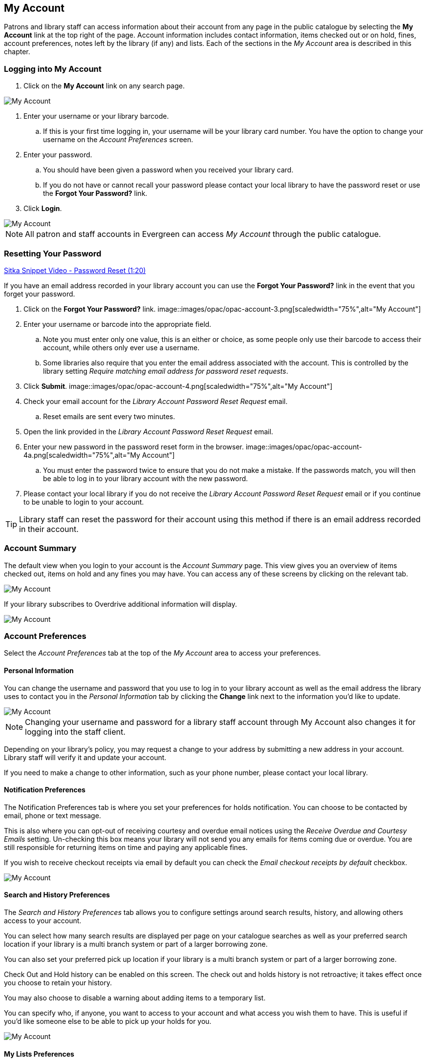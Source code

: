 My Account
----------
Patrons and library staff can access information about their account from any page in the public catalogue by 
selecting the *My Account* link at the top right of the page. Account information includes contact 
information, items checked out or on hold, fines, account preferences, notes left by the library 
(if any) and lists. Each of the sections in the _My Account_ area is described in this chapter.


Logging into My Account
~~~~~~~~~~~~~~~~~~~~~~~

. Click on the *My Account* link on any search page.

image::images/opac/opac-account-1.png[scaledwidth="75%",alt="My Account"]

. Enter your username or your library barcode.

.. If this is your first time logging in, your username will be your library card number. You have the 
option to change your username on the _Account Preferences_ screen.

. Enter your password.

.. You should have been given a password when you received your library card.

.. If you do not have or cannot recall your password please contact your local library to have the password 
reset or use the *Forgot Your Password?* link.

. Click *Login*.

image::images/opac/opac-account-2.png[scaledwidth="75%",alt="My Account"]

NOTE: All patron and staff accounts in Evergreen can access _My Account_ through the public catalogue.

Resetting Your Password
~~~~~~~~~~~~~~~~~~~~~~~

https://www.youtube.com/watch?v=L03pBsN5u0c&t[Sitka Snippet Video - Password Reset (1:20)]

If you have an email address recorded in your library account you can use the *Forgot Your Password?* link 
in the event that you forget your password.

. Click on the *Forgot Your Password?* link.
image::images/opac/opac-account-3.png[scaledwidth="75%",alt="My Account"]
. Enter your username or barcode into the appropriate field. 
.. Note you must enter only one value, this is an 
either or choice, as some people only use their barcode to access their account, while others only ever 
use a username.
.. Some libraries also require that you enter the email address associated with the account.  This is controlled
by the library setting _Require matching email address for password reset requests_.
. Click *Submit*.
image::images/opac/opac-account-4.png[scaledwidth="75%",alt="My Account"]
. Check your email account for the _Library Account Password Reset Request_ email.
.. Reset emails are sent every two minutes.
. Open the link provided in the _Library Account Password Reset Request_ email.
. Enter your new password in the password reset form in the browser.
image::images/opac/opac-account-4a.png[scaledwidth="75%",alt="My Account"]
.. You must enter the password twice to ensure that you do not make a mistake. If the passwords match, you 
will then be able to log in to your library account with the new password.
. Please contact your local library if you do not receive the _Library Account Password Reset Request_ email 
or if you continue to be unable to login to your account.

[TIP]
=====
Library staff can reset the password for their account using this method if there is an email address 
recorded in their account.
=====

Account Summary
~~~~~~~~~~~~~~~

The default view when you login to your account is the _Account Summary_ page. This view gives you an 
overview of items checked out, items on hold and any fines you may have. You can access any of these screens 
by clicking on the relevant tab.

image::images/opac/opac-account-5.png[scaledwidth="75%",alt="My Account"]


If your library subscribes to Overdrive additional information will display.

image::images/opac/opac-eresource-1.png[scaledwidth="75%",alt="My Account"]

Account Preferences
~~~~~~~~~~~~~~~~~~~

Select the _Account Preferences_ tab at the top of the _My Account_ area to access your preferences.

Personal Information
^^^^^^^^^^^^^^^^^^^^

You can change the username and password that you use to log in to your library account as well as the email 
address the library uses to contact you in the _Personal Information_ tab by clicking the *Change* link 
next to the information you'd like to update.

image::images/opac/opac-account-6.png[scaledwidth="75%",alt="My Account"]

NOTE: Changing your username and password for a library staff account through My Account also changes it 
for logging into the staff client.

Depending on your library's policy, you may request a change to your address by submitting a new address 
in your account. Library staff will verify it and update your account.

If you need to make a change to other information, such as your phone number, please contact your local 
library.

Notification Preferences
^^^^^^^^^^^^^^^^^^^^^^^^

The Notification Preferences tab is where you set your preferences for holds notification. You can choose 
to be contacted by email, phone or text message.

This is also where you can opt-out of receiving courtesy and overdue email notices using the _Receive 
Overdue and Courtesy Emails_ setting.  Un-checking this box means your library will not send you any emails for items coming due or overdue. 
You are still responsible for returning items on time and paying any applicable fines.

If you wish to receive checkout receipts via email by default you can check the 
_Email checkout receipts by default_ checkbox.

image::images/opac/opac-account-7.png[scaledwidth="75%",alt="My Account"]


Search and History Preferences
^^^^^^^^^^^^^^^^^^^^^^^^^^^^^^

The _Search and History Preferences_ tab allows you to configure settings around search results, history, 
and allowing others access to your account.

You can select how many search results are displayed per page on your catalogue searches as well as your
preferred search location if your library is a multi branch system or part of a larger borrowing zone.

You can also set your preferred pick up location if your library is a multi branch system or part of a  
larger borrowing zone.

Check Out and Hold history can be enabled on this screen.  The check out and holds history is not retroactive;  
it takes effect once you choose to retain your history. 

You may also choose to disable a warning about adding items to a temporary list.

You can specify who, if anyone, you want to access to your account and what access you wish them to 
have.  This is useful if you'd like someone else to be able to pick up your holds for you.

image::images/opac/opac-account-8.png[scaledwidth="75%",alt="My Account"]

My Lists Preferences
^^^^^^^^^^^^^^^^^^^^

The _My Lists Preferences_ tab allows you to set how many lists you'd like to display per page and how many item
should be displayed per page in your lists.

image::images/opac/opac-account-9.png[scaledwidth="75%",alt="My Account"]

Messages
~~~~~~~~


Select the Messages tab at the top of the _My Account_ area to display any messages library staff have added 
to your account.

image::images/opac/opac-account-messages-1.png[scaledwidth="75%",alt="My Account Messages"]

An indicator will also appear in the upper right corner when you have new messages.

image::images/opac/opac-account-messages-2.png[scaledwidth="75%",alt="My Account Messages"]

You can set messages to read or unread, or delete them by selecting the message(s) and then choosing the 
desired action from the *Action for selected messages* menu and clicking *Go*.

Unread messages appear with the subject bolded. Click on the subject to read the message.

image::images/opac/opac-account-messages-3.png[scaledwidth="75%",alt="My Account Messages"]


Items Checked Out
~~~~~~~~~~~~~~~~~

Current Items Checked Out
^^^^^^^^^^^^^^^^^^^^^^^^^^

Select the _Items Checked Out_ tab at the top of the _My Account_ area to display all of the items you 
currently have checked out.

image::images/opac/opac-account-checked-out-1.png[scaledwidth="75%",alt="My Account Checked Out"]

You can sort the list by Title, Author, Renewals Left, Due Date, Barcode, or Call number by clicking on 
the blue text. The first click sorts the list alphabetically in ascending order and a second click sorts 
the list alphabetically in descending order.

If you wish to renew items select the items you wish to renew and click *Go* beside _Renew Selected Titles_.

image::images/opac/opac-account-checked-out-2.png[scaledwidth="75%",alt="My Account Checked Out"]

Check Out History
^^^^^^^^^^^^^^^^^

Select the _Check Out History_ tab to display a list of items that you have previously checked out.

image::images/opac/opac-account-checked-out-3.png[scaledwidth="75%",alt="My Account Checked Out"]

Check out history will only display if it has been enabled in your _Search and History Preferences_.  History
displays from the date you enabled it; items checked out prior will not be included in your history.

You can sort the list by Title, Author, Checkout Date, Due Date, Date Returned, Barcode, or Call number by 
clicking on the blue text. The first click sorts the list alphabetically in ascending order and a second 
click sorts the list alphabetically in descending order.

If you wish to delete individual titles from the list select the items you wish to delete and click *Go* 
beside _Delete Selected Titles_.

image::images/opac/opac-account-checked-out-4.png[scaledwidth="75%",alt="My Account Checked Out"]

Holds
~~~~~

Items on Hold
^^^^^^^^^^^^^

Select the Holds tab to display a list of items you have holds on.

image::images/opac/opac-account-holds-1.png[scaledwidth="75%",alt="My Account Holds"]

You can sort the list by Title, Author, and Format by clicking on the blue text. The first click sorts the 
list alphabetically in ascending order and a second click sorts the list alphabetically in descending order.

You can use the checkbox beside each hold to select the hold and the *Action for selected holds* dropdown list 
to suspend, activate, or cancel the selected holds. You may set an activation date when you suspend your hold 
or leave the date blank and manually activate it later. A suspended hold will not lose its hold queue position.

The _Status_ column shows whether or not your hold is currently available for pickup, if it has been 
suspended, and what your position is in the hold queue.

Your position in the hold queue is indicated by the first number in the status column. For example 
"Hold #3 on 1 copy" indicates you are third in the hold queue.

Clicking the *Edit* link will bring you to the hold editing screen, where you may suspend the hold, if not 
already captured, or change the activation date or cancellation date. If your library has multiple branches you may also change the pick up location.

image::images/opac/opac-account-holds-2.png[scaledwidth="75%",alt="My Account Holds"]


Holds History
^^^^^^^^^^^^^

Select the Holds History tab to display a list of items that you have previously had on hold. History
displays from the date you enabled it; holds placed prior will not be included in your history.

image::images/opac/opac-account-holds-3.png[scaledwidth="75%",alt="My Account Holds"]

Holds history will only display if it has been enabled in your _Search and History Preferences_.


Fines and Payments
~~~~~~~~~~~~~~~~~~

The _Fines and Payments_ tab, at bottom of the _Account Summary_ screen, displays any fines or fees that 
your patron has accrued and the payments that have made. Patron can pay their fines at the library.

image::images/opac/opac-account-fines-1.png[scaledwidth="75%",alt="My Account Fines"]

My Lists
~~~~~~~~

The _My Lists_ section allows you to create, edit, share, and remove lists of items.

Lists are lists of items that can be used for a number of purposes. For example, patrons use lists to keep 
track of what books they've read, books they'd like to read, to maintain a class reading list, to maintain a 
reading list for a book club, and more. Lists can also be used for mainting publicly visible lists such as 
staff picks or themed lists that can be posted on a library's website.  Lists are also used with Course 
Reserves module for post-secondary institutions.

You can see the lists you have created in the _My Lists_ section of the _My Account_ area.

Creating Lists
^^^^^^^^^^^^^^

Best practice is to log in to your account and create a list. 

. Select the _My Lists_ tab at the top of the _My Account_ area.
+ 
. In the _My Account_ area, click on *My Lists*. 
+
. In the _Create New List_ section, enter a name for your list into the text box. You may also enter an 
optional description.
+
. Decide if you would like to share the contents of the list with other users.
+
. Click *Submit*.

image::images/opac/opac-list-1.png[scaledwidth="75%",alt="My Account Lists"]

You can also create a temporary list from search results.

. If you are logged into your account, hover over _Add to my list_ and select *Temporary List*.
+
image::images/opac/opac-list-2.png[scaledwidth="75%",alt="My Account Lists"]
+
. If you are not logged into your account click on *Add to my list*.
+
image::images/opac/opac-list-3.png[scaledwidth="75%",alt="My Account Lists"]
+
. A warning will appear indicating that you are adding to a temporary list.
+
image::images/opac/opac-list-4.png[scaledwidth="75%",alt="My Account Lists"]
+
. Click _OK_ and the title will be added to your temporary list.
+

Sharing Lists
^^^^^^^^^^^^^

By default, all lists are private, and you must explicitly instruct the system to allow others to view the 
contents of a list by clicking *Share* beside the list name.

You can give the address (URL) of your list to anyone you want to share it with or add it to your library's
website. 

. In the _My Lists_ section there is an *HTML View link* for every shared list.

image::images/opac/opac-list-5.png[scaledwidth="75%",alt="My Account Lists"]
 
. Click on that link and bookmark the resulting web page in your browser or copy and paste the address 
(URL) to share your list as required.

You can un-share a list by clicking *Hide*.

Downloading Lists
^^^^^^^^^^^^^^^^^

You can export your list to a comma delimited file by selecting *Download CSV* and following your computer's 
prompts to save the file on your computer.

image::images/opac/opac-list-6.png[scaledwidth="75%",alt="My Account Lists"]

Deleting Lists
^^^^^^^^^^^^^^

If you no longer need a list you can delete it by clicking *Delete List*.

image::images/opac/opac-list-7.png[scaledwidth="75%",alt="My Account Lists"]


Adding Items to a List
^^^^^^^^^^^^^^^^^^^^^^

. Log in to the public catalogue by clicking the *My Account* button. 
. Search the catalogue for the item you would like to add to your list. 
. Hover over *Add to my list* and select the list you would like to add the item to.

image::images/opac/opac-list-2.png[scaledwidth="75%",alt="My Account Lists"]


[TIP]
=====
If you select a default list in the _My List_ section that list will appear first in the list of lists.
=====

You can also move items from a temporary list to a permanent list by selecting the titles in the temporary 
list and then clicking on the drop-down menu labeled *Actions for these items* and making the appropriate 
choice.

image::images/opac/opac-account-list-8.png[scaledwidth="75%",alt="My Account Lists"]

Managing Items in a List
^^^^^^^^^^^^^^^^^^^^^^^^

You can place a hold on an item from your list by selecting the item in your list, and choosing 
*Place hold* in the *Actions for these items* menu.

image::images/opac/opac-list-9.png[scaledwidth="75%",alt="My Account Lists"]

You can annotate your lists by using the _Notes _feature. 

. Click on one of your lists to open it and display the contents. 
. A _Notes_ column will appear, with an *Edit* hyperlink beside it. 

image::images/opac/opac-list-10.png[scaledwidth="75%",alt="My Account Lists"]

. Click *Edit*, enter your note and click *Save Notes*. 

image::images/opac/opac-list-11.png[scaledwidth="75%",alt="My Account Lists"]

. Your note will display in your view of your list. If the list is shared, the note will also display in 
title record on the webpage used to access your shared list.


Removing Items From a List
^^^^^^^^^^^^^^^^^^^^^^^^^^

. Click on the name of the list you would like to remove the item from. The items in the list will appear. 
. Select the item you would like to remove from the list, click on 
*Actions for these items* -> *Remove from list* and click *Go*.

image::images/opac/opac-list-12.png[scaledwidth="75%",alt="My Account Lists"]
